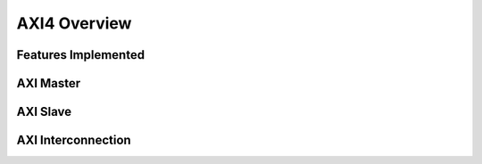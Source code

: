 AXI4 Overview
=============

Features Implemented
--------------------


AXI Master
----------

AXI Slave
---------

AXI Interconnection
-------------------